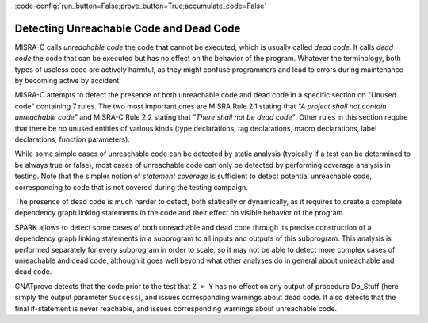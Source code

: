 :code-config:`run_button=False;prove_button=True;accumulate_code=False`

Detecting Unreachable Code and Dead Code
----------------------------------------

.. role:: ada(code)
   :language: ada

.. role:: c(code)
   :language: c

MISRA-C calls `unreachable code` the code that cannot be executed, which is
usually called `dead code`. It calls `dead code` the code that can be executed
but has no effect on the behavior of the program. Whatever the terminology,
both types of useless code are actively harmful, as they might confuse
programmers and lead to errors during maintenance by becoming active by
accident.

MISRA-C attempts to detect the presence of both unreachable code and dead code
in a specific section on "Unused code" containing 7 rules. The two most
important ones are MISRA Rule 2.1 stating that `"A project shall not contain
unreachable code"` and MISRA-C Rule 2.2 stating that `"There shall not be dead
code"`. Other rules in this section require that there be no unused entities of
various kinds (type declarations, tag declarations, macro declarations, label
declarations, function parameters).

While some simple cases of unreachable code can be detected by static analysis
(typically if a test can be determined to be always true or false), most cases
of unreachable code can only be detected by performing coverage analysis in
testing. Note that the simpler notion of `statement coverage` is sufficient to
detect potential unreachable code, corresponding to code that is not covered
during the testing campaign.

The presence of dead code is much harder to detect, both statically or
dynamically, as it requires to create a complete dependency graph linking
statements in the code and their effect on visible behavior of the program.

SPARK allows to detect some cases of both unreachable and dead code through its
precise construction of a dependency graph linking statements in a subprogram
to all inputs and outputs of this subprogram. This analysis is performed
separately for every subprogram in order to scale, so it may not be able to
detect more complex cases of unreachable and dead code, although it goes well
beyond what other analyses do in general about unreachable and dead code.

.. code:: ada spark-flow

    procedure Do_Stuff (X, Y, Z : Integer; Success : out Boolean) is

       procedure Ok is
       begin
          Success := True;
       end Ok;

       procedure NOk is
       begin
          Success := False;
       end NOk;

    begin
       Success := False;

       for K in Y .. Z loop
          if K < X and not Success then
             Ok;
          end if;
       end loop;

       if X > Y then
          Ok;
       else
          NOk;
       end if;

       if Z > Y then
          NOk;
          return;
       else
          Ok;
          return;
       end if;

       if Success then
          Success := not Success;
       end if;
    end Do_Stuff;

GNATprove detects that the code prior to the test that ``Z > Y`` has no effect
on any output of procedure Do_Stuff (here simply the output parameter
``Success``), and issues corresponding warnings about dead code. It also
detects that the final if-statement is never reachable, and issues
corresponding warnings about unreachable code.
